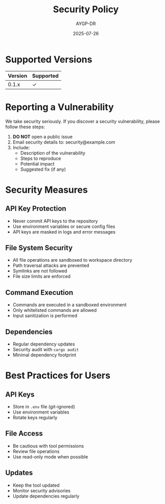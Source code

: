#+TITLE: Security Policy
#+AUTHOR: AYGP-DR
#+DATE: 2025-07-26

* Supported Versions

| Version | Supported |
|---------+-----------|
| 0.1.x   | ✓         |

* Reporting a Vulnerability

We take security seriously. If you discover a security vulnerability, please follow these steps:

1. *DO NOT* open a public issue
2. Email security details to: security@example.com
3. Include:
   - Description of the vulnerability
   - Steps to reproduce
   - Potential impact
   - Suggested fix (if any)

* Security Measures

** API Key Protection
- Never commit API keys to the repository
- Use environment variables or secure config files
- API keys are masked in logs and error messages

** File System Security
- All file operations are sandboxed to workspace directory
- Path traversal attacks are prevented
- Symlinks are not followed
- File size limits are enforced

** Command Execution
- Commands are executed in a sandboxed environment
- Only whitelisted commands are allowed
- Input sanitization is performed

** Dependencies
- Regular dependency updates
- Security audit with =cargo audit=
- Minimal dependency footprint

* Best Practices for Users

** API Keys
- Store in =.env= file (git-ignored)
- Use environment variables
- Rotate keys regularly

** File Access
- Be cautious with tool permissions
- Review file operations
- Use read-only mode when possible

** Updates
- Keep the tool updated
- Monitor security advisories
- Update dependencies regularly